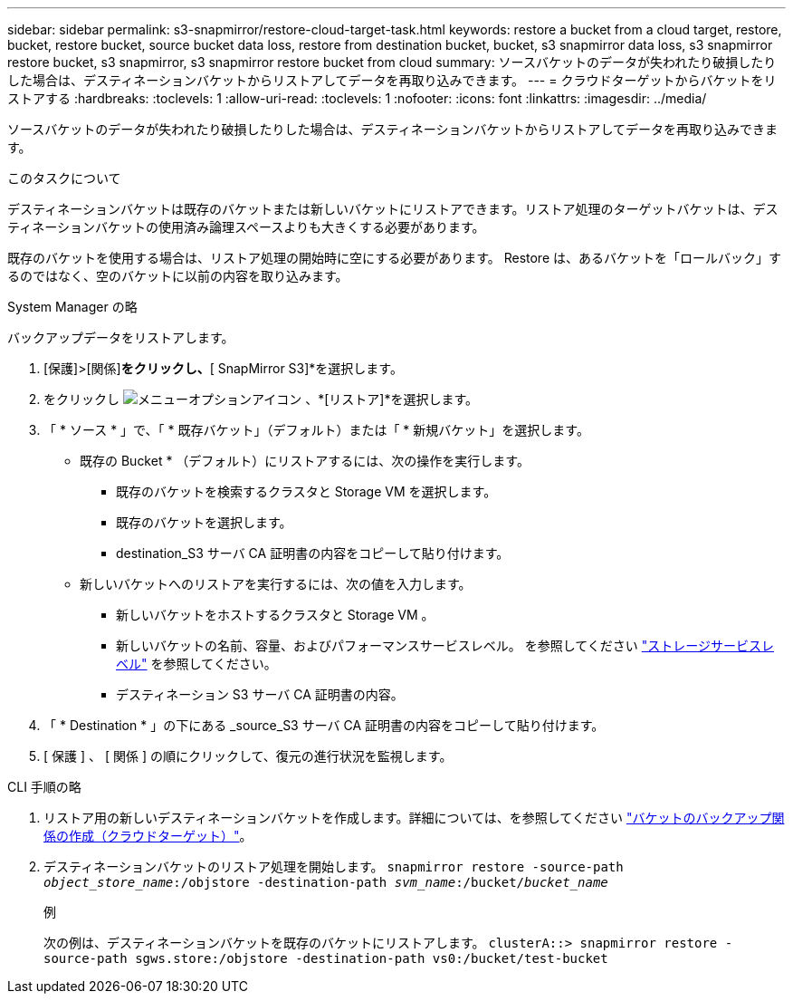 ---
sidebar: sidebar 
permalink: s3-snapmirror/restore-cloud-target-task.html 
keywords: restore a bucket from a cloud target, restore, bucket, restore bucket, source bucket data loss, restore from destination bucket, bucket, s3 snapmirror data loss, s3 snapmirror restore bucket, s3 snapmirror, s3 snapmirror restore bucket from cloud 
summary: ソースバケットのデータが失われたり破損したりした場合は、デスティネーションバケットからリストアしてデータを再取り込みできます。 
---
= クラウドターゲットからバケットをリストアする
:hardbreaks:
:toclevels: 1
:allow-uri-read: 
:toclevels: 1
:nofooter: 
:icons: font
:linkattrs: 
:imagesdir: ../media/


[role="lead"]
ソースバケットのデータが失われたり破損したりした場合は、デスティネーションバケットからリストアしてデータを再取り込みできます。

.このタスクについて
デスティネーションバケットは既存のバケットまたは新しいバケットにリストアできます。リストア処理のターゲットバケットは、デスティネーションバケットの使用済み論理スペースよりも大きくする必要があります。

既存のバケットを使用する場合は、リストア処理の開始時に空にする必要があります。  Restore は、あるバケットを「ロールバック」するのではなく、空のバケットに以前の内容を取り込みます。

[role="tabbed-block"]
====
.System Manager の略
--
バックアップデータをリストアします。

. [保護]>[関係]*をクリックし、*[ SnapMirror S3]*を選択します。
. をクリックし image:icon_kabob.gif["メニューオプションアイコン"] 、*[リストア]*を選択します。
. 「 * ソース * 」で、「 * 既存バケット」（デフォルト）または「 * 新規バケット」を選択します。
+
** 既存の Bucket * （デフォルト）にリストアするには、次の操作を実行します。
+
*** 既存のバケットを検索するクラスタと Storage VM を選択します。
*** 既存のバケットを選択します。
*** destination_S3 サーバ CA 証明書の内容をコピーして貼り付けます。


** 新しいバケットへのリストアを実行するには、次の値を入力します。
+
*** 新しいバケットをホストするクラスタと Storage VM 。
*** 新しいバケットの名前、容量、およびパフォーマンスサービスレベル。
を参照してください link:../s3-config/storage-service-definitions-reference.html["ストレージサービスレベル"] を参照してください。
*** デスティネーション S3 サーバ CA 証明書の内容。




. 「 * Destination * 」の下にある _source_S3 サーバ CA 証明書の内容をコピーして貼り付けます。
. [ 保護 ] 、 [ 関係 ] の順にクリックして、復元の進行状況を監視します。


--
.CLI 手順の略
--
. リストア用の新しいデスティネーションバケットを作成します。詳細については、を参照してください link:create-cloud-backup-new-bucket-task.html["バケットのバックアップ関係の作成（クラウドターゲット）"]。
. デスティネーションバケットのリストア処理を開始します。
`snapmirror restore -source-path _object_store_name_:/objstore -destination-path _svm_name_:/bucket/_bucket_name_`
+
.例
次の例は、デスティネーションバケットを既存のバケットにリストアします。
`clusterA::> snapmirror restore -source-path sgws.store:/objstore -destination-path vs0:/bucket/test-bucket`



--
====